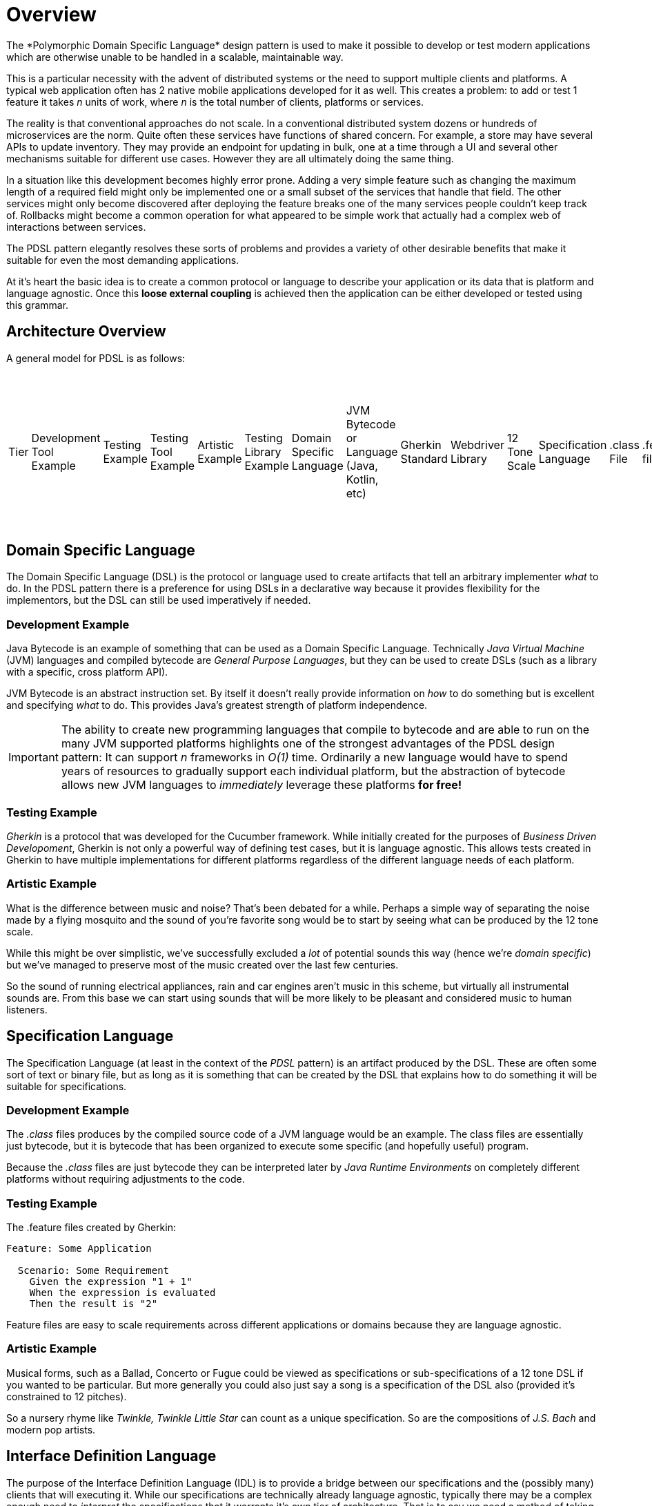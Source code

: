 = Overview
The *Polymorphic Domain Specific Language* design pattern is used to make it possible to develop or test modern applications which are otherwise unable to be handled in a scalable, maintainable way.

This is a particular necessity with the advent of distributed systems or the need to support multiple clients and platforms. A typical web application often has 2 native mobile applications developed for it as well. This creates a problem: to add or test 1 feature it takes _n_ units of work, where _n_ is the total number of clients, platforms or services.

The reality is that conventional approaches do not scale. In a conventional distributed system dozens or hundreds of microservices are the norm. Quite often these services have functions of shared concern. For example, a store may have several APIs to update inventory. They may provide an endpoint for updating in bulk, one at a time through a UI and several other mechanisms suitable for different use cases. However they are all ultimately doing the same thing.

In a situation like this development becomes highly error prone. Adding a very simple feature such as changing the maximum length of a required field might only be implemented one or a small subset of the services that handle that field. The other services might only become discovered after deploying the feature breaks one of the many services people couldn't keep track of. Rollbacks might become a common operation for what appeared to be simple work that actually had a complex web of interactions between services.

The PDSL pattern elegantly resolves these sorts of problems and provides a variety of other desirable benefits that make it suitable for even the most demanding applications. 

At it's heart the basic idea is to create a common protocol or language to describe your application or its data that is platform and language agnostic. Once this *loose external coupling* is achieved then the application can be either developed or tested using this grammar.

== Architecture Overview

A general model for PDSL is as follows:

|===
Tier | Development Tool Example | Testing Example | Testing Tool Example | Artistic Example | Testing Library Example |
Domain Specific Language | JVM Bytecode or Language (Java, Kotlin, etc)  | Gherkin Standard | Webdriver Library | 12 Tone Scale |
Specification Language   | .class File| .feature file | Java, Python, or other  | Code file | Vivaldi's _L'estro armonico_ |
Interface Definition Language | Java Virtual Machine Specification | ANTLR4 | Webdriver API | Sheet Music |
Implementation                        | OpenJDK, OracleJDK, JREs, etc   | Java, Python, Golang, TypeScript, etc | Java, Python, Golang, TypeScript, etc | _Concerto for 4 Violins in D minor_ by Antonio Vivaldi, also separate Harpsichord, Organ and other transcriptions by J.S Bach |
|===


== Domain Specific Language

The Domain Specific Language (DSL) is the protocol or language used to create artifacts that tell an arbitrary implementer _what_ to do. In the PDSL pattern there is a preference for using DSLs in a declarative way because it provides flexibility for the implementors, but the DSL can still be used imperatively if needed.

=== Development Example

Java Bytecode is an example of something that can be used as a Domain Specific Language. Technically _Java Virtual Machine_ (JVM) languages and compiled bytecode are _General Purpose Languages_, but they can be used to create DSLs (such as a library with a specific, cross platform API).

JVM Bytecode is an abstract instruction set. By itself it doesn't really provide information on _how_ to do something but is excellent and specifying _what_ to do. This provides Java's greatest strength of platform independence.

IMPORTANT: The ability to create new programming languages that compile to bytecode and are able to run on the many JVM supported platforms highlights one of the strongest advantages of the PDSL design pattern: It can support _n_ frameworks in _O(1)_ time. Ordinarily a new language would have to spend years of resources to gradually support each individual platform, but the abstraction of bytecode allows new JVM languages to _immediately_ leverage these platforms *for free!*

=== Testing Example

_Gherkin_ is a protocol that was developed for the Cucumber framework. While initially created for the purposes of _Business Driven Developoment_, Gherkin is not only a powerful way of defining test cases, but it is language agnostic. This allows tests created in Gherkin to have multiple implementations for different platforms regardless of the different language needs of each platform.


=== Artistic Example

What is the difference between music and noise? That's been debated for a while. Perhaps a simple way of separating the noise made by a flying mosquito and the sound of you're favorite song would be to start by seeing what can be produced by the 12 tone scale.

While this might be over simplistic, we've successfully excluded a _lot_ of potential sounds this way (hence we're _domain specific_) but we've managed to preserve most of the music created over the last few centuries.

So the sound of running electrical appliances, rain and car engines aren't music in this scheme, but virtually all instrumental sounds are. From this base we can start using sounds that will be more likely to be pleasant and considered music to human listeners.

== Specification Language

The Specification Language (at least in the context of the _PDSL_ pattern) is an artifact produced by the DSL. These are often some sort of text or binary file, but as long as it is something that can be created by the DSL that explains how to do something it will be suitable for specifications.

=== Development Example

The _.class_ files produces by the compiled source code of a JVM language would be an example. The class files are essentially just bytecode, but it is bytecode that has been organized to execute some specific (and hopefully useful) program.

Because the _.class_ files are just bytecode they can be interpreted later by _Java Runtime Environments_ on completely different platforms without requiring adjustments to the code.

=== Testing Example

The .feature files created by Gherkin:

----
Feature: Some Application

  Scenario: Some Requirement
    Given the expression "1 + 1"
    When the expression is evaluated
    Then the result is "2"
----

Feature files are easy to scale requirements across different applications or domains because they are language agnostic.

=== Artistic Example

Musical forms, such as a Ballad, Concerto or Fugue could be viewed as specifications or sub-specifications of a 12 tone DSL if you wanted to be particular. But more generally you could also just say a song is a specification of the DSL also (provided it's constrained to 12 pitches). 

So a nursery rhyme like _Twinkle, Twinkle Little Star_ can count as a unique specification. So are the compositions of _J.S. Bach_ and modern pop artists.


== Interface Definition Language

The purpose of the Interface Definition Language (IDL) is to provide a bridge between our specifications and the (possibly many) clients that will executing it. While our specifications are technically already language agnostic, typically there may be a complex enough need to _interpret_ the specifications that it warrants it's own tier of architecture. That is to say we need a method of taking the highly abstract DSL and begin transforming it into something concrete that a client can understand.

The IDL may handle some of the for _handling_ the specification and other supporting tasks required for processing the specification that are too general to be given to lower level implementations.

Ideally the Interface Definition is 100% abstract or as abstract as possible. It should also typically language agnostic. Some use cases may have an IDL that is tightly coupled to a specific programming language or platform, but this should be avoided when possible to allow scaling to other platforms if needed.

=== Development Example

The Java Virtual Machine Specification (JVMS) has the job of converting bytecode into machine code, however the JVM _specification_ itself is platform agnostic.

It describes how to do some other necessary work, such as garbage collection, loading class files, security and other infrastructure concerns.

=== Testing Example

==== Cucumber Step Definitions

In traditional Cucumber Step Definition files are used as "glue code" to bind sentences to method execution. However a better alternative for PDSL might be something like ANTLR4, where you can perform the binding of a sentence to a particular method _but in a language agnostic way_. ANTLR4 allows you to use code generation to create interfaces in a variety of programming languages (including Swift and Java, which is probably important if you are developing native mobile apps).

What prevents most standard Cucumber projects from following the PDSL pattern is they provide platform specific code in the step definitions. If these are instead replaced with fully abstract interfaces the tests can instead scale to multiple platforms or even tiers of the testing pyramid.

Here is an example of using step definitions poorly (it cannot scale out)

----
public class SomeStepDefinition {

	// Oh no! This step definition will only be usable for web tests! We'll need to rewrite all of
	// this again for the android application!
	private WebDriver webDriver;

	@Given("the customer selects a product in the store")
	public void givenTheExpression(int x, int y) {
		webDriver.get("some-store.com");
		webDriver.findElement(By.id("some-product")).click();		
	}
}
----

Here the problem is used by creating an Interface Definition Language with simple interfaces

----

public interface BuyProducts {
	void selectProduct();
}

public class SomeStepDefinition {

	// Initialize with dependency injection
	private BuyProducts buyProducts;

	@Given("the customer selects a product in the store")
	public void givenTheExpression(int x, int y) {
		// The interface can have a web, android and iOS implementation.
		// They can use the libraries or frameworks that make sense for them
		buyProducts.selectProduct();
	}
}
----

The mere act of using interfaces means that a feature change won't require rewriting _n_ different frameworks. In a best case we just need to update the code in a single location. However we might need another step definition file written in Swift for an iOS codebase. But If ANTLR4 was used to create the IDL instead it's even better: we can keep _all_ different codebases in sync by generating the interface code from an ANTLR grammar!

=== Artistic Example

For a long time musicians didn't use notation to preserve their songs. Many just played from memory and learned by ear.

Western Staff Notation is an example of a robust method to write music using scales. In addition to the notes other expressive markings can be used to provide advice on how the composer intended the piece to be interpreted. However the musician typically has license to play the piece differently if they are inclined to do so.

== Client

The Clients are actual concrete implementations that interact with the Interface Definition Language. At this point they code can  be idiomatic and safely coupled to a specific language or platform. Since the clients follow a common API or contract but vary enough to be useful within different contexts we can say that they are _polymorphic_ at this point.

=== Programming Example

The Java Runtime Environment (JRE) is what executes bytecode on a specific system. At this point we may have bytecode that means "open a file", but the method of doing that on Mac, Windows or Linux is going to be different. There is a JRE for each of these platforms (as well as many others) that are able to understand _how_ to perform these types of operations on that system.

By having the source code compile to bytecode and interpreted by the JVM we can confidently share code across many platforms without having to recompile it. With a specific JRE for that platform we have a method for executing that code in a way that both makes sense and is understandable by that system.

==== Testing Example

Providing specific implementations for the IDL we can make sure we can change a test and yet still expect multiple test frameworks to notice the change and be in sync!

First an interface is generated by or written from the IDL:
[source,java]
----
public interface BuyProducts {
	void selectProduct();
}
----

Then one implementation can be produced:

[source,java]
----

public class WebBuyProducts implements BuyProducts {
	
	// Uses WebDriver API. 
	private WebDriver webDriver;

	// Constructors ommitted

	public void selectProduct() {
		webDriver.get("some-store.com");
		webDriver.findElement(By.id("some-product")).click();		
	}
}

----

And then another:

[source,java]
----

public class AndroidBuyProducts implements BuyProducts {

	// Using the Espresso testing framework

	public void selectProduct() {
		onView(withId(R.id.product_view),withText("Some Product"))
		.perform(click())
		.check(matches(withText("Product added to cart!")))
	}
}

----

Either implementation can be injected into the IDL. Now the tests have been scaled across platforms!

----
public class SomeStepDefinition {

	// The AndroidBuyProducts or WebBuyProducts can be added to this IDL and a single
	// test will run on both platforms.
	public SomeStepDefinition(BuyProducts buyProducts) {
		this.buyProducts = buyProducts;
	}

	// Initialize with dependency injection
	private BuyProducts buyProducts;

	@Given("the customer selects a product in the store")
	public void givenTheExpression(int x, int y) {
		// The interface can have a web, android and iOS implementation.
		// They can use the libraries or frameworks that make sense for them
		buyProducts.selectProduct();
	}
}
----

For a sample project we'll have you write tests for a calculator using Java. This may seem trivial but it will highlight a crucial point: the calculator has been re-implemented countless times _and they don't work the same way!_

PDSL works like this:

- Using a DSL (such as gherkin, json, xml or anything else you want)
- Create test specifications
- Which are turned into test cases
- That can be understood by multiple languages/clients/platforms


=== Artistic Example

Antonio Vivaldi wrote a collection of concertos called _L'estro armonico_ that was very much loved. Because it was written in sheet music it was easy for other composers (such as J.S Bach) to transpose them to other instruments. The music originally written for string instruments was adapted for harpsichord, organ and many other instruments as well.

Sheet music also made it feasible to transpose music into another key which made it possible for vocalists that where unable to sing as high or low as the piece demanded to have a version that fit comfortably within their range.

Despite being in a different key or being played by a different instrument the piece was more or less the same.
